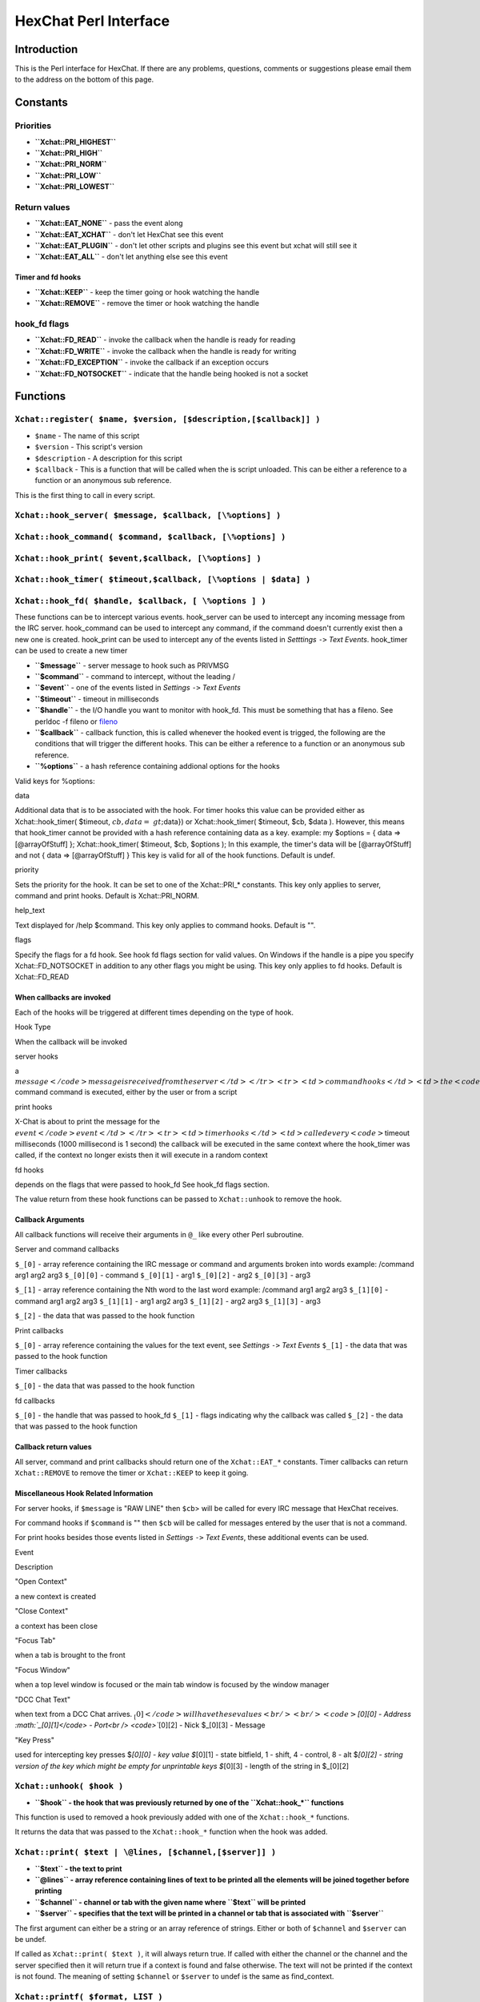HexChat Perl Interface
======================

Introduction
------------

This is the Perl interface for HexChat. If there are any problems,
questions, comments or suggestions please email them to the address on
the bottom of this page.

Constants
---------

Priorities
~~~~~~~~~~

-  **``Xchat::PRI_HIGHEST``**
-  **``Xchat::PRI_HIGH``**
-  **``Xchat::PRI_NORM``**
-  **``Xchat::PRI_LOW``**
-  **``Xchat::PRI_LOWEST``**

Return values
~~~~~~~~~~~~~

-  **``Xchat::EAT_NONE``** - pass the event along
-  **``Xchat::EAT_XCHAT``** - don't let HexChat see this event
-  **``Xchat::EAT_PLUGIN``** - don't let other scripts and plugins see
   this event but xchat will still see it
-  **``Xchat::EAT_ALL``** - don't let anything else see this event

Timer and fd hooks
^^^^^^^^^^^^^^^^^^

-  **``Xchat::KEEP``** - keep the timer going or hook watching the
   handle
-  **``Xchat::REMOVE``** - remove the timer or hook watching the handle

hook\_fd flags
~~~~~~~~~~~~~~

-  **``Xchat::FD_READ``** - invoke the callback when the handle is ready
   for reading
-  **``Xchat::FD_WRITE``** - invoke the callback when the handle is
   ready for writing
-  **``Xchat::FD_EXCEPTION``** - invoke the callback if an exception
   occurs
-  **``Xchat::FD_NOTSOCKET``** - indicate that the handle being hooked
   is not a socket

Functions
---------

``Xchat::register( $name, $version, [$description,[$callback]] )``
~~~~~~~~~~~~~~~~~~~~~~~~~~~~~~~~~~~~~~~~~~~~~~~~~~~~~~~~~~~~~~~~~~

-  ``$name`` - The name of this script
-  ``$version`` - This script's version
-  ``$description`` - A description for this script
-  ``$callback`` - This is a function that will be called when the is
   script unloaded. This can be either a reference to a function or an
   anonymous sub reference.

This is the first thing to call in every script.

``Xchat::hook_server( $message, $callback, [\%options] )``
~~~~~~~~~~~~~~~~~~~~~~~~~~~~~~~~~~~~~~~~~~~~~~~~~~~~~~~~~~

``Xchat::hook_command( $command, $callback, [\%options] )``
~~~~~~~~~~~~~~~~~~~~~~~~~~~~~~~~~~~~~~~~~~~~~~~~~~~~~~~~~~~

``Xchat::hook_print( $event,$callback, [\%options] )``
~~~~~~~~~~~~~~~~~~~~~~~~~~~~~~~~~~~~~~~~~~~~~~~~~~~~~~

``Xchat::hook_timer( $timeout,$callback, [\%options | $data] )``
~~~~~~~~~~~~~~~~~~~~~~~~~~~~~~~~~~~~~~~~~~~~~~~~~~~~~~~~~~~~~~~~

``Xchat::hook_fd( $handle, $callback, [ \%options ] )``
~~~~~~~~~~~~~~~~~~~~~~~~~~~~~~~~~~~~~~~~~~~~~~~~~~~~~~~

These functions can be to intercept various events. hook\_server can be
used to intercept any incoming message from the IRC server.
hook\_command can be used to intercept any command, if the command
doesn't currently exist then a new one is created. hook\_print can be
used to intercept any of the events listed in *Setttings* ``->`` *Text
Events*. hook\_timer can be used to create a new timer

-  **``$message``** - server message to hook such as PRIVMSG
-  **``$command``** - command to intercept, without the leading /
-  **``$event``** - one of the events listed in *Settings* ``->`` *Text
   Events*
-  **``$timeout``** - timeout in milliseconds
-  **``$handle``** - the I/O handle you want to monitor with hook\_fd.
   This must be something that has a fileno. See perldoc -f fileno or
   `fileno <http://perldoc.perl.org/functions/fileno.html>`_
-  **``$callback``** - callback function, this is called whenever the
   hooked event is trigged, the following are the conditions that will
   trigger the different hooks. This can be either a reference to a
   function or an anonymous sub reference.
-  **``\%options``** - a hash reference containing addional options for
   the hooks

Valid keys for %options:

.. raw:: html

   <table border="1">   <tr>
      <td>

data

.. raw:: html

   </td>  <td>

Additional data that is to be associated with the hook. For timer hooks
this value can be provided either as Xchat::hook\_timer( $timeout,
:math:`cb,{data=&gt;`\ data}) or Xchat::hook\_timer( $timeout, $cb,
$data ). However, this means that hook\_timer cannot be provided with a
hash reference containing data as a key. example: my $options = { data
=> [@arrayOfStuff] }; Xchat::hook\_timer( $timeout, $cb, $options ); In
this example, the timer's data will be [@arrayOfStuff] and not { data =>
[@arrayOfStuff] } This key is valid for all of the hook functions.
Default is undef.

.. raw:: html

   </td>
      </tr>   <tr>
         <td>

priority

.. raw:: html

   </td> <td>

Sets the priority for the hook. It can be set to one of the
Xchat::PRI\_\* constants. This key only applies to server, command and
print hooks. Default is Xchat::PRI\_NORM.

.. raw:: html

   </td>   </tr>   <tr>
         <td>

help\_text

.. raw:: html

   </td>   <td>

Text displayed for /help $command. This key only applies to command
hooks. Default is "".

.. raw:: html

   </td>
      </tr>   <tr>
         <td>

flags

.. raw:: html

   </td>   <td>

Specify the flags for a fd hook. See hook fd flags section for valid
values. On Windows if the handle is a pipe you specify
Xchat::FD\_NOTSOCKET in addition to any other flags you might be using.
This key only applies to fd hooks. Default is Xchat::FD\_READ

.. raw:: html

   </td>
      </tr></table><p>

When callbacks are invoked
^^^^^^^^^^^^^^^^^^^^^^^^^^

Each of the hooks will be triggered at different times depending on the
type of hook.

.. raw:: html

   <table border="1">   <tr style="background-color: #dddddd">
         <td>

Hook Type

.. raw:: html

   </td>   <td>

When the callback will be invoked

.. raw:: html

   </td>
      </tr>   <tr>
         <td>

server hooks

.. raw:: html

   </td>   <td>

a
\ :math:`message</code> message is received from the server </td> </tr> <tr> <td>command hooks</td> <td>the <code>`\ command
command is executed, either by the user or from a script

.. raw:: html

   </td>
      </tr>   <tr>
         <td>

print hooks

.. raw:: html

   </td> <td>

X-Chat is about to print the message for the
\ :math:`event</code> event </td> </tr> <tr> <td>timer hooks</td> <td>called every <code>`\ timeout
milliseconds (1000 millisecond is 1 second) the callback will be
executed in the same context where the hook\_timer was called, if the
context no longer exists then it will execute in a random context

.. raw:: html

   </td>
      </tr>   <tr>
         <td>

fd hooks

.. raw:: html

   </td> <td>

depends on the flags that were passed to hook\_fd See hook\_fd flags
section.

.. raw:: html

   </td>
      </tr>
   </table>

The value return from these hook functions can be passed to
``Xchat::unhook`` to remove the hook.

Callback Arguments
^^^^^^^^^^^^^^^^^^

All callback functions will receive their arguments in ``@_`` like every
other Perl subroutine.

Server and command callbacks

``$_[0]`` - array reference containing the IRC message or command and
arguments broken into words example:
/command arg1 arg2 arg3
``$_[0][0]`` - command
``$_[0][1]`` - arg1
``$_[0][2]`` - arg2
``$_[0][3]`` - arg3

``$_[1]`` - array reference containing the Nth word to the last word
example:
/command arg1 arg2 arg3
``$_[1][0]`` - command arg1 arg2 arg3
``$_[1][1]`` - arg1 arg2 arg3
``$_[1][2]`` - arg2 arg3
``$_[1][3]`` - arg3

``$_[2]`` - the data that was passed to the hook function

Print callbacks

``$_[0]`` - array reference containing the values for the text event,
see *Settings* ``->`` *Text Events*
``$_[1]`` - the data that was passed to the hook function

Timer callbacks

``$_[0]`` - the data that was passed to the hook function

fd callbacks

``$_[0]`` - the handle that was passed to hook\_fd ``$_[1]`` - flags
indicating why the callback was called ``$_[2]`` - the data that was
passed to the hook function

Callback return values
^^^^^^^^^^^^^^^^^^^^^^

All server, command and print callbacks should return one of the
``Xchat::EAT_*`` constants.
Timer callbacks can return ``Xchat::REMOVE`` to remove the timer or
``Xchat::KEEP`` to keep it going.

Miscellaneous Hook Related Information
^^^^^^^^^^^^^^^^^^^^^^^^^^^^^^^^^^^^^^

For server hooks, if ``$message`` is "RAW LINE" then ``$cb``> will be
called for every IRC message that HexChat receives.

For command hooks if ``$command`` is "" then ``$cb`` will be called for
messages entered by the user that is not a command.

For print hooks besides those events listed in *Settings* ``->`` *Text
Events*, these additional events can be used.

.. raw:: html

   <table border="1">   <tr style="background-color: #dddddd">
         <td>

Event

.. raw:: html

   </td> <td>

Description

.. raw:: html

   </td>
      </tr>   <tr>
         <td>

"Open Context"

.. raw:: html

   </td> <td>

a new context is created

.. raw:: html

   </td>
      </tr>   <tr>
         <td>

"Close Context"

.. raw:: html

   </td>   <td>

a context has been close

.. raw:: html

   </td>
      </tr>   <tr>
         <td>

"Focus Tab"

.. raw:: html

   </td> <td>

when a tab is brought to the front

.. raw:: html

   </td>
      </tr>   <tr>
         <td>

"Focus Window"

.. raw:: html

   </td> <td>

when a top level window is focused or the main tab window is focused by
the window manager

.. raw:: html

   </td>
      </tr>   <tr>
         <td>

"DCC Chat Text"

.. raw:: html

   </td>   <td>

when text from a DCC Chat arrives.
\ :math:`_[0]</code> will have these values<br /> <br /> <code>`\ *[0][0]
- Address \ :math:`_[0][1]</code> - Port<br /> <code>`*\ [0][2] - Nick
$\_[0][3] - Message

.. raw:: html

   </td>
      </tr>   <tr>
         <td>

"Key Press"

.. raw:: html

   </td> <td>

used for intercepting key presses $\ *[0][0] - key value $*\ [0][1] -
state bitfield, 1 - shift, 4 - control, 8 - alt $\ *[0][2] - string
version of the key which might be empty for unprintable keys $*\ [0][3]
- length of the string in $\_[0][2]

.. raw:: html

   </td>
      </tr>
   </table>

``Xchat::unhook( $hook )``
~~~~~~~~~~~~~~~~~~~~~~~~~~

-  **``$hook`` - the hook that was previously returned by one of the
   ``Xchat::hook_*`` functions**

This function is used to removed a hook previously added with one of the
``Xchat::hook_*`` functions.

It returns the data that was passed to the ``Xchat::hook_*`` function
when the hook was added.

``Xchat::print( $text | \@lines, [$channel,[$server]] )``
~~~~~~~~~~~~~~~~~~~~~~~~~~~~~~~~~~~~~~~~~~~~~~~~~~~~~~~~~

-  **``$text`` - the text to print**
-  **``\@lines`` - array reference containing lines of text to be
   printed all the elements will be joined together before printing**
-  **``$channel`` - channel or tab with the given name where ``$text``
   will be printed**
-  **``$server`` - specifies that the text will be printed in a channel
   or tab that is associated with ``$server``**

The first argument can either be a string or an array reference of
strings. Either or both of ``$channel`` and ``$server`` can be undef.

If called as ``Xchat::print( $text )``, it will always return true. If
called with either the channel or the channel and the server specified
then it will return true if a context is found and false otherwise. The
text will not be printed if the context is not found. The meaning of
setting ``$channel`` or ``$server`` to undef is the same as
find\_context.

``Xchat::printf( $format, LIST )``
~~~~~~~~~~~~~~~~~~~~~~~~~~~~~~~~~~

-  **``$format`` - a format string, see "perldoc -f
   `sprintf <http://perldoc.perl.org/functions/sprintf.html>`_" for
   further details**
-  **``LIST`` - list of values for the format fields**

``Xchat::command( $command | \@commands, [$channel,[$server]] )``
~~~~~~~~~~~~~~~~~~~~~~~~~~~~~~~~~~~~~~~~~~~~~~~~~~~~~~~~~~~~~~~~~

-  **``$command`` - the command to execute, without the leading /**
-  **``\@commands`` - array reference containing a list of commands to
   execute**
-  **``$channel`` - channel or tab with the given name where
   ``$command`` will be executed**
-  **``$server`` - specifies that the command will be executed in a
   channel or tab that is associated with ``$server``**

The first argument can either be a string or an array reference of
strings. Either or both of ``$channel`` and ``$server`` can be undef.

If called as ``Xchat::command( $command )``, it will always return true.
If called with either the channel or the channel and the server
specified then it will return true if a context is found and false
otherwise. The command will not be executed if the context is not found.
The meaning of setting ``$channel`` or ``$server`` to undef is the same
as find\_context.

``Xchat::commandf( $format, LIST )``
~~~~~~~~~~~~~~~~~~~~~~~~~~~~~~~~~~~~

-  **``$format`` - a format string, see "perldoc -f
   `sprintf <http://perldoc.perl.org/functions/sprintf.html>`_" for
   further details**
-  **``LIST`` - list of values for the format fields**

``Xchat::find_context( [$channel, [$server]] )``
~~~~~~~~~~~~~~~~~~~~~~~~~~~~~~~~~~~~~~~~~~~~~~~~

-  **``$channel`` - name of a channel**
-  **``$server`` - name of a server**

Either or both of ``$channel`` and ``$server`` can be undef. Calling
``Xchat::find_context()`` is the same as calling
``Xchat::find_context( undef, undef)`` and
``Xchat::find_context( $channel )`` is the same as
``Xchat::find_context( $channel, undef )``.

If ``$server`` is undef, find any channel named ``$channel``. If
``$channel`` is undef, find the front most window or tab named
``$server``.If both ``$channel`` and ``$server`` are undef, find the
currently focused tab or window.

Return the context found for one of the above situations or undef if
such a context cannot be found.

``Xchat::get_context()``
~~~~~~~~~~~~~~~~~~~~~~~~

Returns the current context.

``Xchat::set_context( $context | $channel,[$server] )``
~~~~~~~~~~~~~~~~~~~~~~~~~~~~~~~~~~~~~~~~~~~~~~~~~~~~~~~

-  **``$context`` - context value as returned from ``get_context``,
   ``find_context`` or one of the fields in the list of hashrefs
   returned by ``list_get``**
-  **``$channel`` - name of a channel you want to switch context to**
-  **``$server`` - name of a server you want to switch context to**

See ``find_context`` for more details on ``$channel`` and ``$server``.

Returns true on success, false on failure.

``Xchat::get_info( $id )``
~~~~~~~~~~~~~~~~~~~~~~~~~~

-  **``$id`` - one of the following case sensitive values**

.. raw:: html

   <table border="1">   <tr style="background-color: #dddddd">
         <td>

ID

.. raw:: html

   </td>
         <td>

Return value

.. raw:: html

   </td>
         <td>

Associated Command(s)

.. raw:: html

   </td>
      </tr>   <tr>
         <td>

away

.. raw:: html

   </td>
         <td>

away reason or undef if you are not away

.. raw:: html

   </td>
         <td>

AWAY, BACK

.. raw:: html

   </td>
      </tr>   <tr>
         <td>

channel

.. raw:: html

   </td>
         <td>

current channel name

.. raw:: html

   </td>
         <td>

SETTAB

.. raw:: html

   </td>
      </tr>   <tr>
         <td>

charset

.. raw:: html

   </td>
         <td>

character-set used in the current context

.. raw:: html

   </td>
         <td>

CHARSET

.. raw:: html

   </td>
      </tr>
   <tr>
      <td>

configdir

.. raw:: html

   </td> <td>

HexChat config directory encoded in UTF-8. Examples:
/home/user/.config/hexchat C:

.. raw:: html

   </td>
      <td></td>
   </tr>
   <tr>
         <td>

event\_text <Event Name>

.. raw:: html

   </td> <td>

text event format string for <Event name> Example:

.. raw:: html

   <div class="example synNormal"><div class='line_number'>
   <div>

1

.. raw:: html

   </div>
   </div>
   <div class='content'><pre><span class="synStatement">my</span> <span class="synIdentifier">$channel_msg_format</span> = Xchat::get_info( <span class="synStatement">&quot;</span><span class="synConstant">event_text Channel Message</span><span class="synStatement">&quot;</span> );
   </pre></div>
   </div>
      </td>
      <td></td>
   </tr>
   <tr>
      <td>

host

.. raw:: html

   </td>
      <td>

real hostname of the current server

.. raw:: html

   </td>
      <td></td>
   </tr><tr>
      <td>

id

.. raw:: html

   </td>
      <td>

connection id

.. raw:: html

   </td>
      <td></td>
   </tr><tr>
      <td>

inputbox

.. raw:: html

   </td>
      <td>

contents of the inputbox

.. raw:: html

   </td>
      <td>

SETTEXT

.. raw:: html

   </td>
   </tr><tr>
      <td>

libdirfs

.. raw:: html

   </td>
      <td>

the system wide directory where xchat will look for plugins. this string
is in the same encoding as the local file system

.. raw:: html

   </td>
      <td></td>
   </tr><tr>
      <td>

modes

.. raw:: html

   </td>
      <td>

the current channels modes or undef if not known

.. raw:: html

   </td>
      <td>

MODE

.. raw:: html

   </td>
   </tr><tr>
      <td>

network

.. raw:: html

   </td>
      <td>

current network name or undef, this value is taken from the Network List

.. raw:: html

   </td>
      <td></td>
   </tr><tr>
      <td>

nick

.. raw:: html

   </td>
      <td>

current nick

.. raw:: html

   </td>
      <td>

NICK

.. raw:: html

   </td>
   </tr><tr>
      <td>

nickserv

.. raw:: html

   </td>
      <td>

nickserv password for this network or undef, this value is taken from
the Network List

.. raw:: html

   </td>
      <td></td>
   </tr><tr>
      <td>

server

.. raw:: html

   </td>   <td>

current server name (what the server claims to be) undef if not
connected

.. raw:: html

   </td>
      <td></td>
   </tr><tr>
      <td>

state\_cursor

.. raw:: html

   </td>
      <td>

current inputbox cursor position in characters

.. raw:: html

   </td>
      <td>

SETCURSOR

.. raw:: html

   </td>
   </tr><tr>
      <td>

topic

.. raw:: html

   </td>
      <td>

current channel topic

.. raw:: html

   </td>
      <td>

TOPIC

.. raw:: html

   </td>
   </tr><tr>
      <td>

version

.. raw:: html

   </td>
      <td>

xchat version number

.. raw:: html

   </td>
      <td></td>
   </tr><tr>
      <td>

win\_status

.. raw:: html

   </td>
      <td>

status of the xchat window, possible values are "active", "hidden" and
"normal"

.. raw:: html

   </td>
      <td>

GUI

.. raw:: html

   </td>
   </tr><tr>
     <td>

win\_ptr

.. raw:: html

   </td> <td>

native window pointer, GtkWindow \* on Unix, HWND on Win32. On Unix if
you have the Glib module installed you can use my $window =
Glib::Object->new\_from\_pointer( Xchat::get\_info( "win\_ptr" ) ); to
get a Gtk2::Window object. Additionally when you have detached tabs,
each of the windows will return a different win\_ptr for the different
Gtk2::Window objects. See char\_count.pl for a longer example of a
script that uses this to show how many characters you currently have in
your input box.

.. raw:: html

   </td>
     <td></td>
   </tr>
   <tr>
     <td>

gtkwin\_ptr

.. raw:: html

   </td>
     <td>

similar to win\_ptr except it will always be a GtkWindow \*

.. raw:: html

   </td>
     <td></td>
   </tr>
   </table>

This function is used to retrieve certain information about the current
context. If there is an associated command then that command can be used
to change the value for a particular ID.

``Xchat::get_prefs( $name )``
~~~~~~~~~~~~~~~~~~~~~~~~~~~~~

-  **``$name`` - name of a HexChat setting (available through the /set
   command)**

This function provides a way to retrieve HexChat's setting information.

Returns ``undef`` if there is no setting called called ``$name``.

``Xchat::emit_print( $event, LIST )``
~~~~~~~~~~~~~~~~~~~~~~~~~~~~~~~~~~~~~

-  **``$event`` - name from the Event column in *Settings* ``->`` *Text
   Events***
-  **``LIST`` - this depends on the Description column on the bottom of
   *Settings* ``->`` *Text Events***

This functions is used to generate one of the events listed under
*Settings* ``->`` *Text Events*.

Note: when using this function you **must** return ``Xchat::EAT_ALL``
otherwise you will end up with duplicate events. One is the original and
the second is the one you emit.

Returns true on success, false on failure.

``Xchat::send_modes( $target | \@targets, $sign, $mode, [ $modes_per_line ] )``
~~~~~~~~~~~~~~~~~~~~~~~~~~~~~~~~~~~~~~~~~~~~~~~~~~~~~~~~~~~~~~~~~~~~~~~~~~~~~~~

-  **``$target`` - a single nick to set the mode on**
-  **``\@targets`` - an array reference of the nicks to set the mode
   on**
-  **``$sign`` - the mode sign, either '+' or '-'**
-  **``$mode`` - the mode character such as 'o' and 'v', this can only
   be one character long**
-  **``$modes_per_line`` - an optional argument maximum number of modes
   to send per at once, pass 0 use the current server's maximum
   (default)**

Send multiple mode changes for the current channel. It may send multiple
MODE lines if the request doesn't fit on one.

Example:

.. raw:: html

   <pre>
   use strict;
   use warning;
   use Xchat qw(:all);

   hook_command( "MODES", sub {
      my (undef, $who, $sign, $mode) = @{$_[0]};
      my @targets = split /,/, $who;
      if( @targets > 1 ) {
         send_modes( \@targets, $sign, $mode, 1 );
      } else {
         send_modes( $who, $sign, $mode );
      }
      return EAT_XCHAT;
   });
   </pre>

``Xchat::nickcmp( $nick1, $nick2 )``
~~~~~~~~~~~~~~~~~~~~~~~~~~~~~~~~~~~~

-  **``$nick1, $nick2`` - the two nicks or channel names that are to be
   compared**

The comparsion is based on the current server. Either an
`RFC1459 <http://www.ietf.org/rfc/rfc1459.txt>`_ compliant string
compare or plain ascii will be using depending on the server. The
comparison is case insensitive.

Returns a number less than, equal to or greater than zero if ``$nick1``
is found respectively, to be less than, to match, or be greater than
``$nick2``.

``Xchat::get_list( $name )``
~~~~~~~~~~~~~~~~~~~~~~~~~~~~

-  **``$name`` - name of the list, one of the following: "channels",
   "dcc", "ignore", "notify", "users"**

This function will return a list of hash references. The hash references
will have different keys depend on the list. An empty list is returned
if there is no such list.

"channels" - list of channels, querys and their server

.. raw:: html

   <table border="1">   <tr style="background-color: #dddddd">
         <td>

Key

.. raw:: html

   </td>   <td>

Description

.. raw:: html

   </td>
      </tr>   <tr>
         <td>

channel

.. raw:: html

   </td>  <td>

tab name

.. raw:: html

   </td>
      </tr>   <tr>
         <td>

chantypes

.. raw:: html

   </td>
         <td>

channel types supported by the server, typically "#&"

.. raw:: html

   </td>
      </tr>   <tr>
         <td>

context

.. raw:: html

   </td>  <td>

can be used with set\_context

.. raw:: html

   </td>
      </tr>   <tr>
         <td>

flags

.. raw:: html

   </td> <td>

Server Bits: 0 - Connected 1 - Connecting 2 - Away 3 - EndOfMotd(Login
complete) 4 - Has WHOX 5 - Has IDMSG (FreeNode)

.. raw:: html

   <p>

The following correspond to the /chanopt command

.. raw:: html

   </p>
                       

6 - Hide Join/Part Message (text\_hidejoinpart) 7 - unused (was for
color paste) 8 - Beep on message (alert\_beep) 9 - Blink Tray
(alert\_tray) 10 - Blink Task Bar (alert\_taskbar)

.. raw:: html

   <p>

Example of checking if the current context has Hide Join/Part messages
set:

.. raw:: html

   </p>
   <div class="example synNormal"><div class='line_number'>
   <div>

1

.. raw:: html

   </div>
   <div>

2

.. raw:: html

   </div>
   <div>

3

.. raw:: html

   </div>
   </div>
   <div class='content'><pre><span class="synStatement">if</span>( Xchat::context_info-&gt;{flags} &amp; (<span class="synConstant">1</span> &lt;&lt; <span class="synConstant">6</span>) ) {
     Xchat::<span class="synStatement">print</span>( <span class="synStatement">&quot;</span><span class="synConstant">Hide Join/Part messages is enabled</span><span class="synStatement">&quot;</span> );
   }
   </pre></div>
   </div>                     </td>
      </tr>   <tr>
         <td>

id

.. raw:: html

   </td> <td>

Unique server ID

.. raw:: html

   </td>
      </tr>

.. raw:: html

   <tr>
         <td>

lag

.. raw:: html

   </td>
         <td>

lag in milliseconds

.. raw:: html

   </td>
      </tr>   <tr>
         <td>

maxmodes

.. raw:: html

   </td> <td>

Maximum modes per line

.. raw:: html

   </td>
      </tr>   <tr>
         <td>

network

.. raw:: html

   </td>  <td>

network name to which this channel belongs

.. raw:: html

   </td>
      </tr>   <tr>
         <td>

nickprefixes

.. raw:: html

   </td>   <td>

Nickname prefixes e.g. "+@"

.. raw:: html

   </td>
      </tr>

.. raw:: html

   <tr>
         <td>

nickmodes

.. raw:: html

   </td>   <td>

Nickname mode chars e.g. "vo"

.. raw:: html

   </td>
      </tr>   <tr>
         <td>

queue

.. raw:: html

   </td>
         <td>

number of bytes in the send queue

.. raw:: html

   </td>
      </tr>

.. raw:: html

   <tr>
         <td>

server

.. raw:: html

   </td>   <td>

server name to which this channel belongs

.. raw:: html

   </td>
      </tr>   <tr>
         <td>

type

.. raw:: html

   </td>  <td>

the type of this context 1 - server 2 - channel 3 - dialog 4 - notices 5
- server notices

.. raw:: html

   </td>
      </tr>   <tr>
         <td>

users

.. raw:: html

   </td> <td>

Number of users in this channel

.. raw:: html

   </td>
      </tr>
   </table>

"dcc" - list of DCC file transfers

.. raw:: html

   <table border="1">   <tr style="background-color: #dddddd">
         <td>

Key

.. raw:: html

   </td>   <td>

Value

.. raw:: html

   </td>
      </tr>   <tr>
         <td>

address32

.. raw:: html

   </td>   <td>

address of the remote user(ipv4 address)

.. raw:: html

   </td>
      </tr>   <tr>
         <td>

cps

.. raw:: html

   </td>   <td>

bytes per second(speed)

.. raw:: html

   </td>
      </tr>   <tr>
         <td>

destfile

.. raw:: html

   </td> <td>

destination full pathname

.. raw:: html

   </td>
      </tr>   <tr>
         <td>

file

.. raw:: html

   </td>  <td>

file name

.. raw:: html

   </td>
      </tr>   <tr>
         <td>

nick

.. raw:: html

   </td>
         <td>

nick of the person this DCC connection is connected to

.. raw:: html

   </td>
      </tr>   <tr>
         <td>

port

.. raw:: html

   </td>  <td>

TCP port number

.. raw:: html

   </td>
      </tr>   <tr>
         <td>

pos

.. raw:: html

   </td>   <td>

bytes sent/received

.. raw:: html

   </td>
      </tr>   <tr>
         <td>

poshigh

.. raw:: html

   </td>   <td>

bytes sent/received, high order 32 bits

.. raw:: html

   </td>
      </tr>   <tr>
         <td>

resume

.. raw:: html

   </td>   <td>

point at which this file was resumed (zero if it was not resumed)

.. raw:: html

   </td>
      </tr>   <tr>
         <td>

resumehigh

.. raw:: html

   </td>   <td>

point at which this file was resumed, high order 32 bits

.. raw:: html

   </td>
      </tr>   <tr>
         <td>

size

.. raw:: html

   </td>  <td>

file size in bytes low order 32 bits

.. raw:: html

   </td>
      </tr>   <tr>
         <td>

sizehigh

.. raw:: html

   </td> <td>

file size in bytes, high order 32 bits (when the files is > 4GB)

.. raw:: html

   </td>
       </tr>
       <tr>
         <td>

status

.. raw:: html

   </td>   <td>

DCC Status: 0 - queued 1 - active 2 - failed 3 - done 4 - connecting 5 -
aborted

.. raw:: html

   </td>
      </tr>   <tr>
         <td>

type

.. raw:: html

   </td>  <td>

DCC Type: 0 - send 1 - receive 2 - chatrecv 3 - chatsend

.. raw:: html

   </td>
      </tr></table>

"ignore" - current ignore list

.. raw:: html

   <table border="1">   <tr style="background-color: #dddddd">
         <td>

Key

.. raw:: html

   </td> <td>

Value

.. raw:: html

   </td>
      </tr>   <tr>
         <td>

mask

.. raw:: html

   </td>  <td>

ignore mask. e.g: *!*\ @\*.aol.com

.. raw:: html

   </td>
      </tr>   <tr>
         <td>

flags

.. raw:: html

   </td> <td>

Bit field of flags. 0 - private 1 - notice 2 - channel 3 - ctcp 4 -
invite 5 - unignore 6 - nosave 7 - dcc

.. raw:: html

   </td>
      </tr></table>

"notify" - list of people on notify

.. raw:: html

   <table border="1">
      <tr style="background-color: #dddddd">
         <td>

Key

.. raw:: html

   </td>   <td>

Value

.. raw:: html

   </td>
      </tr>   <tr>
         <td>

networks

.. raw:: html

   </td>
         <td>

comma separated list of networks where you will be notfified about this
user's online/offline status or undef if you will be notificed on every
network you are connected to

.. raw:: html

   </td>
      </tr>   <tr>
         <td>

nick

.. raw:: html

   </td>  <td>

nickname

.. raw:: html

   </td>
      </tr>   <tr>
         <td>

flags

.. raw:: html

   </td> <td>

0 = is online

.. raw:: html

   </td>
      </tr>   <tr>
         <td>

on

.. raw:: html

   </td> <td>

time when user came online

.. raw:: html

   </td>
      </tr>   <tr>
         <td>

off

.. raw:: html

   </td>   <td>

time when user went offline

.. raw:: html

   </td>
      </tr>   <tr>
         <td>

seen

.. raw:: html

   </td>  <td>

time when user was last verified still online

.. raw:: html

   </td>
      </tr>
   </table>

The values indexed by on, off and seen can be passed to localtime and
gmtime, see perldoc -f
`localtime <http://perldoc.perl.org/functions/localtime.html>`_ and
perldoc -f `gmtime <http://perldoc.perl.org/functions/gmtime.html>`_ for
more details.

"users" - list of users in the current channel

.. raw:: html

   <table border="1">
   <tr style="background-color: #dddddd">
         <td>

Key

.. raw:: html

   </td>   <td>

Value

.. raw:: html

   </td>
      </tr>   <tr>
         <td>

away

.. raw:: html

   </td>  <td>

away status(boolean)

.. raw:: html

   </td>
      </tr>   <tr>
         <td>

lasttalk

.. raw:: html

   </td>
         <td>

last time a user was seen talking, this is the an epoch time(number of
seconds since a certain date, that date depends on the OS)

.. raw:: html

   </td>
      </tr>   <tr>
         <td>

nick

.. raw:: html

   </td>  <td>

nick name

.. raw:: html

   </td>
      </tr>   <tr>
         <td>

host

.. raw:: html

   </td>
         <td>

host name in the form: user@host or undef if not known

.. raw:: html

   </td>
      </tr>   <tr>
         <td>

prefix

.. raw:: html

   </td>   <td>

prefix character, .e.g: @ or +

.. raw:: html

   </td>
      </tr>   <tr>
         <td>

realname

.. raw:: html

   </td>
          <td>

Real name or undef

.. raw:: html

   </td>
      </tr>   <tr>
         <td>

selected

.. raw:: html

   </td>
         <td>

selected status in the user list, only works when retrieving the user
list of the focused tab. You can use the /USELECT command to select the
nicks

.. raw:: html

   </td>
      </tr>
   </table>

"networks" - list of networks and the associated settings from network
list

.. raw:: html

   <table border="1">   <tr style="background-color: #dddddd">
         <td>

Key

.. raw:: html

   </td>   <td>

Value

.. raw:: html

   </td>
      </tr>

::

    <tr>
    <td>autojoins</td> <td>An object with the following methods:<br />
        <table>
            <tr>
                <td>Method</td>
                <td>Description</td>
            </tr>           <tr>
                <td>channels()</td>
                <td>returns a list of this networks' autojoin channels in list context, a count of the number autojoin channels in scalar context</td>
            </tr>           <tr>
                <td>keys()</td>
                <td>returns a list of the keys to go with the channels, the order is the same as the channels, if a channel doesn't  have a key, '' will be returned in it's place</td>
            </tr>           <tr>
                <td>pairs()</td>
                <td>a combination of channels() and keys(), returns a list of (channels, keys) pairs. This can be assigned to a hash for a mapping from channel to key.</td>
            </tr>           <tr>
                <td>as_hash()</td>
                <td>return the pairs as a hash reference</td>
            </tr>           <tr>
                <td>as_string()</td>
                <td>the original string that was used to construct this autojoin object, this can be used with the JOIN command to join all the channels in the autojoin list</td>
            </tr>           <tr>
                <td>as_array()</td>
                <td>return an array reference of hash references consisting of the keys "channel" and "key"</td>
            </tr>           <tr>
                <td>as_bool()</td>
                <td>returns true if the network has autojoins and false otherwise</td>
            </tr>
        </table>
    </td>
    </tr>

    <tr>
    <td>connect_commands</td> <td>An array reference containing the connect commands for a network. An empty array if there aren't any</td>
    </tr>   <tr>
    <td>encoding</td> <td>the encoding for the network</td>
    </tr>   <tr>
        <td>flags</td>
        <td>
            a hash reference corresponding to the checkboxes in the network edit window
            <table>
                <tr>
                    <td>allow_invalid</td>
                    <td>true if "Accept invalid SSL certificate" is checked</td>
                </tr>               <tr>
                    <td>autoconnect</td>
                    <td>true if "Auto connect to this network at startup" is checked</td>
                </tr>               <tr>
                    <td>cycle</td>
                    <td>true if "Connect to selected server only" is <strong>NOT</strong> checked</td>
                </tr>               <tr>
                    <td>use_global</td>
                    <td>true if "Use global user information" is checked</td>
                </tr>               <tr>
                    <td>use_proxy</td>
                    <td>true if "Bypass proxy server" is <strong>NOT</strong> checked</td>
                </tr>               <tr>
                    <td>use_ssl</td>
                    <td>true if "Use SSL for all the servers on this network" is checked</td>
                </tr>
            </table>
        </td>
    </tr>   <tr>
        <td>irc_nick1</td>
        <td>Corresponds with the "Nick name" field in the network edit window</td>
    </tr>   <tr>
        <td>irc_nick2</td>
        <td>Corresponds with the "Second choice" field in the network edit window</td>
    </tr>   <tr>
        <td>irc_real_name</td>
        <td>Corresponds with the "Real name" field in the network edit window</td>
    </tr>   <tr>
        <td>irc_user_name</td>
        <td>Corresponds with the "User name" field in the network edit window</td>
    </tr>   <tr>
        <td>network</td>
        <td>Name of the network</td>
    </tr>   <tr>
        <td>nickserv_password</td>
        <td>Corresponds with the "Nickserv password" field in the network edit window</td>
    </tr>   <tr>
        <td>selected</td>
        <td>Index into the list of servers in the "servers" key, this is used if the "cycle" flag is false</td>
    </tr>   <tr>
        <td>server_password</td>
        <td>Corresponds with the "Server password" field in the network edit window</td>
    </tr>   <tr>
        <td>servers</td>
        <td>An array reference of hash references with a "host" and "port" key. If a port is not specified then 6667 will be used.</td>
    </tr>

.. raw:: html

   </table>

``Xchat::user_info( [$nick] )``
~~~~~~~~~~~~~~~~~~~~~~~~~~~~~~~

-  **``$nick`` - the nick to look for, if this is not given your own
   nick will be used as default**

This function is mainly intended to be used as a shortcut for when you
need to retrieve some information about only one user in a channel.
Otherwise it is better to use ``get_list``. If ``$nick`` is found a hash
reference containing the same keys as those in the "users" list of
``get_list`` is returned otherwise undef is returned. Since it relies on
``get_list`` this function can only be used in a channel context.

``Xchat::context_info( [$context] )``
~~~~~~~~~~~~~~~~~~~~~~~~~~~~~~~~~~~~~

-  **``$context`` - context returned from ``get_context``,
   ``find_context`` and ``get_list``, this is the context that you want
   infomation about. If this is omitted, it will default to current
   context.**

This function will return the information normally retrieved with
``get_info``, except this is for the context that is passed in. The
information will be returned in the form of a hash. The keys of the hash
are the ``$id`` you would normally supply to ``get_info`` as well as all
the keys that are valid for the items in the "channels" list from
``get_list``. Use of this function is more efficient than calling
get\_list( "channels" ) and searching through the result.

Example:

.. raw:: html

   <pre>
   use strict;
   use warnings;
   use Xchat qw(:all); # imports all the functions documented on this page

   register( "User Count", "0.1",
      "Print out the number of users on the current channel" );
   hook_command( "UCOUNT", \&display_count );
   sub display_count {
      prnt "There are " . context_info()->{users} . " users in this channel.";
      return EAT_XCHAT;
   }
   </pre>

``Xchat::strip_code( $string )``
~~~~~~~~~~~~~~~~~~~~~~~~~~~~~~~~

-  **``$string`` - string to remove codes from**

This function will remove bold, color, beep, reset, reverse and
underline codes from ``$string``. It will also remove ANSI escape codes
which might get used by certain terminal based clients. If it is called
in void context ``$string`` will be modified otherwise a modified copy
of ``$string`` is returned.

Examples
--------

Asynchronous DNS resolution with hook\_fd
~~~~~~~~~~~~~~~~~~~~~~~~~~~~~~~~~~~~~~~~~

.. raw:: html

   <pre>
   use strict;
   use warnings;
   use Xchat qw(:all);
   use Net::DNS;

   hook_command( "BGDNS", sub {
      my $host = $_[0][1];
      my $resolver = Net::DNS::Resolver->new;
      my $sock = $resolver->bgsend( $host );

      hook_fd( $sock, sub {
         my $ready_sock = $_[0];
         my $packet = $resolver->bgread( $ready_sock );

         if( $packet->authority && (my @answers = $packet->answer ) ) {

            if( @answers ) {
               prnt "$host:";
               my $padding = " " x (length( $host ) + 2);
               for my $answer ( @answers ) {
                  prnt $padding . $answer->rdatastr . ' ' . $answer->type;
               }
            }
         } else {
            prnt "Unable to resolve $host";
         }

         return REMOVE;
      },
      {
         flags => FD_READ,
      });

      return EAT_XCHAT;
   });
   </pre>

Contact Information
-------------------

Contact Lian Wan Situ at <atmcmnky [at] yahoo.com> for questions,
comments and corrections about this page or the Perl plugin itself. You
can also find me in #xchat on freenode under the nick Khisanth.

.. raw:: html

   <table border="0" width="100%" cellspacing="0" cellpadding="3">
   <tr><td class="block" style="background-color: #cccccc" valign="middle">

 X-Chat 2 Perl Interface

.. raw:: html

   </td></tr>
   </table>



